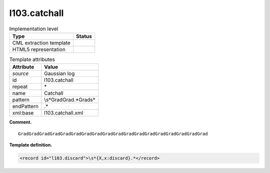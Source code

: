 .. _l103.catchall-d3e11331:

l103.catchall
=============

.. table:: Implementation level

   +-----------------------------------+-----------------------------------+
   | Type                              | Status                            |
   +===================================+===================================+
   | CML extraction template           | |image0|                          |
   +-----------------------------------+-----------------------------------+
   | HTML5 representation              | |image1|                          |
   +-----------------------------------+-----------------------------------+

.. table:: Template attributes

   +-----------------------------------+-----------------------------------+
   | Attribute                         | Value                             |
   +===================================+===================================+
   | *source*                          | Gaussian log                      |
   +-----------------------------------+-----------------------------------+
   | id                                | l103.catchall                     |
   +-----------------------------------+-----------------------------------+
   | repeat                            | \*                                |
   +-----------------------------------+-----------------------------------+
   | name                              | Catchall                          |
   +-----------------------------------+-----------------------------------+
   | pattern                           | \\s*GradGrad.*Grad\s\*            |
   +-----------------------------------+-----------------------------------+
   | endPattern                        | .\*                               |
   +-----------------------------------+-----------------------------------+
   | xml:base                          | l103.catchall.xml                 |
   +-----------------------------------+-----------------------------------+

**Comment.**

::

    GradGradGradGradGradGradGradGradGradGradGradGradGradGradGradGradGradGrad 
     

**Template definition.**

.. code:: xml

   <record id="l103.discard">\s*{X,x:discard}.*</record>

.. |image0| image:: ../../imgs/Total.png
.. |image1| image:: ../../imgs/None.png
